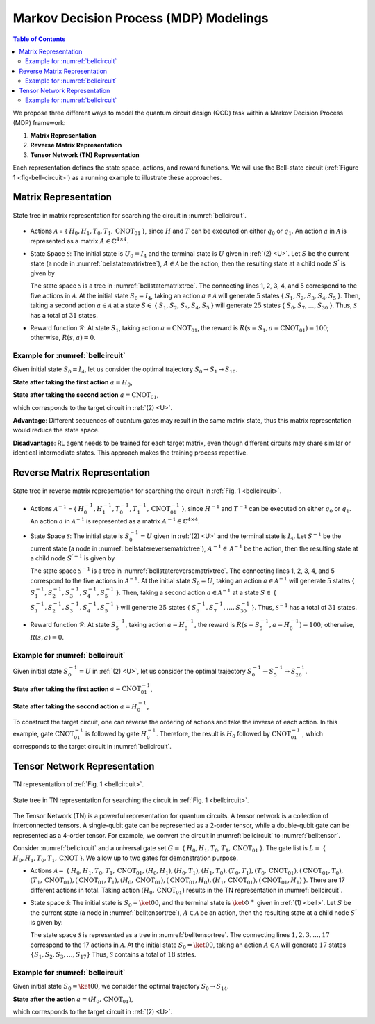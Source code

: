 =======================================
Markov Decision Process (MDP) Modelings
=======================================

.. contents:: Table of Contents
   :local:

We propose three different ways to model the quantum circuit design (QCD) task within a Markov Decision Process (MDP) framework:

1. **Matrix Representation**
2. **Reverse Matrix Representation**
3. **Tensor Network (TN) Representation**

Each representation defines the state space, actions, and reward functions. We will use the Bell-state circuit (:ref:`Figure 1 <fig-bell-circuit>`) as a running example to illustrate these approaches.


Matrix Representation
=====================

.. _bellstatematrixtree:
.. figure:: ./images/bell_state_matrix_tree.png
   :width: 50%
   :align: center
   :class: custom-img

   State tree in matrix representation for searching the circuit in :numref:`bellcircuit`.

- Actions :math:`\mathcal{A}` = { :math:`H_0, H_1, T_0, T_1, \text{CNOT}_{01}` }, since :math:`H` and :math:`T` can be executed on either :math:`q_0` or :math:`q_1`. 
  An action :math:`a` in :math:`\mathcal{A}` is represented as a matrix :math:`\mathit{A} \in \mathbb{C}^{4 \times 4}`. 


- State Space :math:`\mathcal{S}`: The initial state is :math:`U_0 = I_{4}` and the terminal state is :math:`U` given in :ref:`(2) <U>`. Let :math:`S` be the current state 
  (a node in :numref:`bellstatematrixtree`), :math:`A \in \mathcal{A}` be the action, then the resulting state at a child node :math:`S^{'}` is given by

  .. math::
     S^{'} = A \cdot S
     :label: eq:3

  The state space :math:`\mathcal{S}` is a tree in :numref:`bellstatematrixtree`. The connecting lines 1, 2, 3, 4, and 5 correspond to the five actions in 
  :math:`\mathcal{A}`. At the initial state :math:`S_0 = I_4`, taking an action :math:`a \in \mathcal{A}` will generate :math:`5` states { :math:`S_1, S_2, S_3, S_4, S_5` }. 
  Then, taking a second action :math:`a \in \mathcal{A}` at a state :math:`S \in` { :math:`S_1, S_2, S_3, S_4, S_5` } will generate :math:`25` states { 
  :math:`S_6, S_7, \ldots, S_{30}` }. Thus, :math:`\mathcal{S}` has a total of :math:`31` states.

- Reward function :math:`\mathcal{R}`: At state :math:`S_1`, taking action :math:`a = \text{CNOT}_{01}`, the reward is :math:`R(s = S_1, a = \text{CNOT}_{01})= 100`; 
  otherwise, :math:`R(s, a)=0`. 

Example for :numref:`bellcircuit`
---------------------------------
Given initial state :math:`S_0 = I_4`, let us consider the optimal trajectory :math:`S_0 \rightarrow S_1 \rightarrow S_{10}`.

**State after taking the first action** :math:`a = H_0`,

.. math::
   S_1 = (H_0 \otimes I) S_0
   =\frac{1}{\sqrt{2}}
   \begin{pmatrix}
   1 & 0 & 1 & 0 \\
   0 & 1 & 0 & 1 \\
   1 & 0 & -1 & 0 \\
   0 & 1 & 0 & -1 
   \end{pmatrix}.
   :label: eq:4

**State after taking the second action** :math:`a = \text{CNOT}_{01}`,

.. math::
   S_{10} &= \text{CNOT}_{01} \cdot S_1 \\
   & =\frac{1}{\sqrt{2}} \begin{pmatrix}
   1 & 0 & 0 & 0 \\
   0 & 1 & 0 & 0 \\
   0 & 0 & 0 & 1 \\
   0 & 0 & 1 & 0 
   \end{pmatrix}
   \begin{pmatrix}
   1 & 0 & 1 & 0 \\
   0 & 1 & 0 & 1 \\
   1 & 0 & -1 & 0 \\
   0 & 1 & 0 & -1 
   \end{pmatrix} = U,
   :label: eq:5

which corresponds to the target circuit in :ref:`(2) <U>`.

**Advantage**: Different sequences of quantum gates may result in the same matrix state, thus this matrix representation would reduce the state space.
  
**Disadvantage**: RL agent needs to be trained for each target matrix, even though different circuits may share similar or identical intermediate states. This approach makes the training process repetitive.

Reverse Matrix Representation
=============================

.. _bellstatereversematrixtree:
.. figure:: ./images/bell_state_reverse_matrix.png
   :width: 50%
   :align: center
   :class: custom-img

   State tree in reverse matrix representation for searching the circuit in :ref:`Fig. 1 <bellcircuit>`.

- Actions :math:`\mathcal{A}^{-1}` = { :math:`H_0^{-1}, H_1^{-1}, T_0^{-1}, T_1^{-1}, \text{CNOT}_{01}^{-1}` }, since :math:`H^{-1}` and :math:`T^{-1}` can be executed 
  on either :math:`q_0` or :math:`q_1`. An action :math:`a` in :math:`\mathcal{A}^{-1}` is represented as a matrix :math:`\mathit{A}^{-1} \in \mathbb{C}^{4 \times 4}`. 


- State Space :math:`\mathcal{S}`: The initial state is :math:`S_0^{-1} = U` given in :ref:`(2) <U>` and the terminal state is :math:`I_4`. Let :math:`S^{-1}` be the current 
  state (a node in :numref:`bellstatereversematrixtree`), :math:`A^{-1} \in \mathcal{A}^{-1}` be the action, then the resulting state at a child node :math:`S^{'-1}` 
  is given by

  .. math::
     S^{'-1} = A^{-1} \cdot S^{-1}
     :label: eq:6

  The state space :math:`\mathcal{S}^{-1}` is a tree in :numref:`bellstatereversematrixtree`. The connecting lines 1, 2, 3, 4, and 5 correspond to the five actions in 
  :math:`\mathcal{A}^{-1}`. At the initial state :math:`S_0 = U`, taking an action :math:`a \in \mathcal{A}^{-1}` will generate :math:`5` states { :math:`S_1^{-1}, S_2^{-1}, S_3^{-1}, S_4^{-1}, S_5^{-1}` }. 
  Then, taking a second action :math:`a \in \mathcal{A}^{-1}` at a state :math:`S \in` { :math:`S_1^{-1}, S_2^{-1}, S_3^{-1}, S_4^{-1}, S_5^{-1}` } will generate :math:`25` states { 
  :math:`S_6^{-1}, S_7^{-1}, \ldots, S_{30}^{-1}` }. Thus, :math:`\mathcal{S}^{-1}` has a total of :math:`31` states.

- Reward function :math:`\mathcal{R}`: At state :math:`S_5^{-1}`, taking action :math:`a = H_0^{-1}`, the reward is :math:`R(s = S_5^{-1}, a = H_0^{-1})= 100`; 
  otherwise, :math:`R(s, a)=0`. 

Example for :numref:`bellcircuit`
---------------------------------
Given initial state :math:`S_0^{-1} = U` in :ref:`(2) <U>`, let us consider the optimal trajectory :math:`S_0^{-1} \rightarrow S_5^{-1} \rightarrow S_{26}^{-1}`.

**State after taking the first action** :math:`a = \text{CNOT}_{01}^{-1}`,

.. math::
   & S_5^{-1} = \text{CNOT}_{01}^{-1} \cdot S_0^{-1} \\
   & =\begin{pmatrix}
   1 & 0 & 0 & 0 \\
   0 & 1 & 0 & 0 \\
   0 & 0 & 0 & 1 \\
   0 & 0 & 1 & 0 
   \end{pmatrix}
   \frac{1}{\sqrt{2}}
   \begin{pmatrix}
   1 & 0 & 1 & 0 \\
   0 & 1 & 0 & 1 \\
   0 & 1 & 0 & -1 \\
   1 & 0 & -1 & 0 
   \end{pmatrix} 
   \\ & 
   = \frac{1}{\sqrt{2}}
   \begin{pmatrix}
   1 & 0 & 1 & 0 \\
   0 & 1 & 0 & 1 \\
   1 & 0 & -1 & 0 \\
   0 & 1 & 0 & -1 
   \end{pmatrix}.
   :label: eq:7

**State after taking the second action** :math:`a = H_0^{-1}`,

.. math::
   & S^{-1}_{26} = (H_0^{-1}\otimes I) S_5^{-1} \\
   & =\frac{1}{2}\begin{pmatrix}
   1 & 0 & 1 & 0 \\
   0 & 1 & 0 & 1 \\
   1 & 0 & -1 & 0 \\
   0 & 1 & 0 & -1 
   \end{pmatrix}
   \begin{pmatrix}
   1 & 0 & 1 & 0 \\
   0 & 1 & 0 & 1 \\
   1 & 0 & -1 & 0 \\
   0 & 1 & 0 & -1 
   \end{pmatrix} = 
   I_4.
   :label: eq:8

To construct the target circuit, one can reverse the ordering of actions and take the inverse of each action. In this example, gate :math:`\text{CNOT}_{01}^{-1}` 
is followed by gate :math:`H_{0}^{-1}`. Therefore, the result is :math:`H_{0}` followed by :math:`\text{CNOT}_{01}^{-1}` , which corresponds to the target circuit 
in :numref:`bellcircuit`.

Tensor Network Representation
=============================

.. _belltensor:
.. figure:: ./images/bell_tensor.png
   :width: 50%
   :align: center
   :class: custom-img

   TN representation of :ref:`Fig. 1 <bellcircuit>`.

.. _belltensortree:
.. figure:: ./images/bell_tensor_tree.png
   :width: 50%
   :align: center
   :class: custom-img

   State tree in TN representation for searching the circuit in :ref:`Fig. 1 <bellcircuit>`.

The Tensor Network (TN) is a powerful representation for quantum circuits. A tensor network is a collection of interconnected tensors. A single-qubit gate can be 
represented as a 2-order tensor, while a double-qubit gate can be represented as a 4-order tensor. For example, we convert the circuit in :numref:`bellcircuit` to 
:numref:`belltensor`.

Consider :numref:`bellcircuit` and a universal gate set :math:`G =` { :math:`H_0, H_1, T_0, T_1, \text{CNOT}_{01}` }. The gate list is 
:math:`L =` { :math:`H_0,H_1, T_0,T_1, \text{CNOT}` }. We allow up to two gates for demonstration purpose. 

- Actions :math:`\mathcal{A} =` { :math:`H_0, H_1, T_0, T_1, \text{CNOT}_{01}, (H_0, H_1), (H_0, T_1), (H_1, T_0), (T_0, T_1), (T_0, \text{CNOT}_{01}), (\text{CNOT}_{01}, T_0),` 
  :math:`(T_1, \text{CNOT}_{01}), (\text{CNOT}_{01}, T_1), (H_0, \text{CNOT}_{01}), (\text{CNOT}_{01}, H_0), (H_1, \text{CNOT}_{01}), (\text{CNOT}_{01}, H_1)` }.
  There are 17 different actions in total. Taking action :math:`(H_0, \text{CNOT}_{01})` results in the TN representation in :numref:`bellcircuit`.

- State space :math:`\mathcal{S}`: The initial state is :math:`S_0 = \ket{00}`, and the terminal state is :math:`\ket{\Phi^+}` given in :ref:`(1) <bell>`. Let :math:`S` 
  be the current state (a node in :numref:`belltensortree`), :math:`A \in \mathcal{A}` be an action, then the resulting state at a child node :math:`S^{'}` is given by:

  .. math::
     S^{'} = A \cdot S
     :label: eq:9
    
  The state space :math:`\mathcal{S}` is represented as a tree in :numref:`belltensortree`. The connecting lines :math:`1, 2, 3, \dots, 17` correspond to the 17 actions 
  in :math:`\mathcal{A}`. At the initial state :math:`S_0 = \ket{00}`, taking an action :math:`A \in \mathcal{A}` will generate :math:`17` states :math:`\{S_1, S_2, S_3, \dots, S_{17}\}`
  Thus, :math:`\mathcal{S}` contains a total of :math:`18` states.

Example for :numref:`bellcircuit`
---------------------------------
Given initial state :math:`S_0 = \ket{00}`, we consider the optimal trajectory :math:`S_0 \rightarrow S_{14}`.

**State after the action** :math:`a = (H_0, \text{CNOT}_{01})`,

.. math::
   S_{14} &= \text{CNOT}_{01} \cdot (H \otimes I) \cdot S_0 \\
   &= \text{CNOT}_{01} \cdot \left( \frac{1}{\sqrt{2}} \left( \ket{00} + \ket{10} \right) \right) \\
   &= \frac{1}{\sqrt{2}} \left( \ket{00} + \ket{11} \right).
   :label: eq:10
   
which corresponds to the target circuit in :ref:`(2) <U>`.